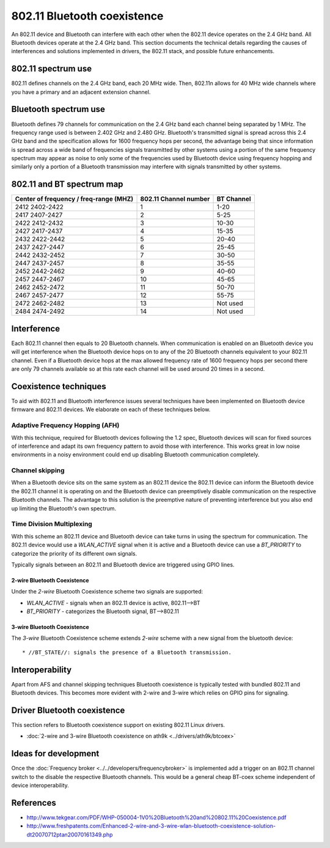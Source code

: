 802.11 Bluetooth coexistence
============================

An 802.11 device and Bluetooth can interfere with each other when the
802.11 device operates on the 2.4 GHz band. All Bluetooth devices
operate at the 2.4 GHz band. This section documents the technical
details regarding the causes of interferences and solutions implemented
in drivers, the 802.11 stack, and possible future enhancements.

802.11 spectrum use
-------------------

802.11 defines channels on the 2.4 GHz band, each 20 MHz wide. Then,
802.11n allows for 40 MHz wide channels where you have a primary and an
adjacent extension channel.

Bluetooth spectrum use
----------------------

Bluetooth defines 79 channels for communication on the 2.4 GHz band each
channel being separated by 1 MHz. The frequency range used is between
2.402 GHz and 2.480 GHz. Bluetooth's transmitted signal is spread across
this 2.4 GHz band and the specification allows for 1600 frequency hops
per second, the advantage being that since information is spread across
a wide band of frequencies signals transmitted by other systems using a
portion of the same frequency spectrum may appear as noise to only some
of the frequencies used by Bluetooth device using frequency hopping and
similarly only a portion of a Bluetooth transmission may interfere with
signals transmitted by other systems.

802.11 and BT spectrum map
--------------------------

.. list-table::
   :header-rows: 1

   - 

      - Center of frequency / freq-range (MHZ)
      - 802.11 Channel number
      - BT Channel
   - 

      - 2412 2402-2422
      - 1
      - 1-20
   - 

      - 2417 2407-2427
      - 2
      - 5-25
   - 

      - 2422 2412-2432
      - 3
      - 10-30
   - 

      - 2427 2417-2437
      - 4
      - 15-35
   - 

      - 2432 2422-2442
      - 5
      - 20-40
   - 

      - 2437 2427-2447
      - 6
      - 25-45
   - 

      - 2442 2432-2452
      - 7
      - 30-50
   - 

      - 2447 2437-2457
      - 8
      - 35-55
   - 

      - 2452 2442-2462
      - 9
      - 40-60
   - 

      - 2457 2447-2467
      - 10
      - 45-65
   - 

      - 2462 2452-2472
      - 11
      - 50-70
   - 

      - 2467 2457-2477
      - 12
      - 55-75
   - 

      - 2472 2462-2482
      - 13
      - Not used
   - 

      - 2484 2474-2492
      - 14
      - Not used

Interference
------------

Each 802.11 channel then equals to 20 Bluetooth channels. When
communication is enabled on an Bluetooth device you will get
interference when the Bluetooth device hops on to any of the 20
Bluetooth channels equivalent to your 802.11 channel. Even if a
Bluetooth device hops at the max allowed frequency rate of 1600
frequency hops per second there are only 79 channels available so at
this rate each channel will be used around 20 times in a second.

Coexistence techniques
----------------------

To aid with 802.11 and Bluetooth interference issues several techniques
have been implemented on Bluetooth device firmware and 802.11 devices.
We elaborate on each of these techniques below.

Adaptive Frequency Hopping (AFH)
~~~~~~~~~~~~~~~~~~~~~~~~~~~~~~~~

With this technique, required for Bluetooth devices following the 1.2
spec, Bluetooth devices will scan for fixed sources of interference and
adapt its own frequency pattern to avoid those with interference. This
works great in low noise environments in a noisy environment could end
up disabling Bluetooth communication completely.

Channel skipping
~~~~~~~~~~~~~~~~

When a Bluetooth device sits on the same system as an 802.11 device the
802.11 device can inform the Bluetooth device the 802.11 channel it is
operating on and the Bluetooth device can preemptively disable
communication on the respective Bluetooth channels. The advantage to
this solution is the preemptive nature of preventing interference but
you also end up limiting the Bluetooth's own spectrum.

Time Division Multiplexing
~~~~~~~~~~~~~~~~~~~~~~~~~~

With this scheme an 802.11 device and Bluetooth device can take turns in
using the spectrum for communication. The 802.11 device would use a
*WLAN_ACTIVE* signal when it is active and a Bluetooth device can use a
*BT_PRIORITY* to categorize the priority of its different own signals.

Typically signals between an 802.11 and Bluetooth device are triggered
using GPIO lines.

2-wire Bluetooth Coexistence
^^^^^^^^^^^^^^^^^^^^^^^^^^^^

Under the *2-wire* Bluetooth Coexistence scheme two signals are
supported:

- *WLAN_ACTIVE* - signals when an 802.11 device is active, 802.11-->BT
- *BT_PRIORITY* - categorizes the Bluetooth signal, BT-->802.11

3-wire Bluetooth Coexistence
^^^^^^^^^^^^^^^^^^^^^^^^^^^^

The *3-wire* Bluetooth Coexistence scheme extends *2-wire* scheme with a
new signal from the bluetooth device::

     * //BT_STATE//: signals the presence of a Bluetooth transmission.

Interoperability
----------------

Apart from AFS and channel skipping techniques Bluetooth coexistence is
typically tested with bundled 802.11 and Bluetooth devices. This becomes
more evident with 2-wire and 3-wire which relies on GPIO pins for
signaling.

Driver Bluetooth coexistence
----------------------------

This section refers to Bluetooth coexistence support on existing 802.11
Linux drivers.

* :doc:`2-wire and 3-wire Bluetooth coexistence on ath9k <../drivers/ath9k/btcoex>`

Ideas for development
---------------------

Once the :doc:`Frequency broker <../../developers/frequencybroker>` is
implemented add a trigger on an 802.11 channel switch to the disable the
respective Bluetooth channels. This would be a general cheap BT-coex
scheme independent of device interoperability.

References
----------

* http://www.tekgear.com/PDF/WHP-050004-1V0%20Bluetooth%20and%20802.11%20Coexistence.pdf
* http://www.freshpatents.com/Enhanced-2-wire-and-3-wire-wlan-bluetooth-coexistence-solution-dt20070712ptan20070161349.php
